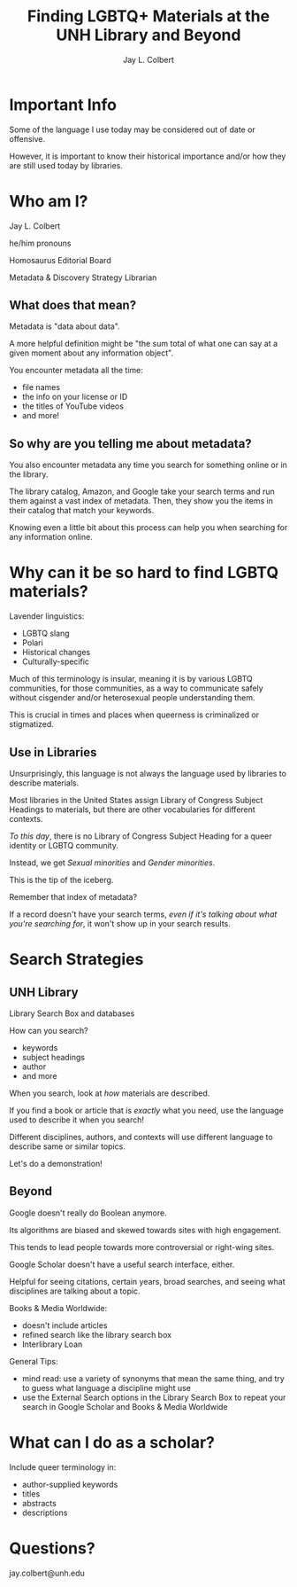 #+title:    Finding LGBTQ+ Materials at the UNH Library and Beyond
#+author:   Jay L. Colbert
#+email:    jay.colbert@unh.edu
#+options:  num:nil reveal_width:1400 reveal_height:1000
#+reveal_theme: simple
#+reveal_title_slide: <h1>%t</h1><h3>%a</h3>
#+options: reveal_single_file:t


* Important Info

#+attr_reveal: :frag t
Some of the language I use today may be considered out of date or offensive.

#+attr_reveal: :frag t
However, it is important to know their historical importance and/or how they are still used today by libraries.

* Who am I?

#+attr_reveal: :frag t
Jay L. Colbert

#+attr_reveal: :frag t
he/him pronouns

#+attr_reveal: :frag t
Homosaurus Editorial Board

#+attr_reveal: :frag t
Metadata & Discovery Strategy Librarian

** What does that mean?

#+attr_reveal: :frag t
Metadata is "data about data".

#+attr_reveal: :frag t
A more helpful definition might be "the sum total of what one can say at a given moment about any information object".

#+reveal: split
You encounter metadata all the time:

#+attr_reveal: :frag (appear)
+ file names
+ the info on your license or ID
+ the titles of YouTube videos
+ and more!

** So why are you telling me about metadata?

#+attr_reveal: :frag t
You also encounter metadata any time you search for something online or in the library.

#+attr_reveal: :frag t
The library catalog, Amazon, and Google take your search terms and run them against a vast index of metadata.
Then, they show you the items in their catalog that match your keywords.

#+reveal: split
Knowing even a little bit about this process can help you when searching for any information online.

* Why can it be so hard to find LGBTQ materials?

#+attr_reveal: :frag t
Lavender linguistics:

#+attr_reveal: :frag (appear)
+ LGBTQ slang
+ Polari
+ Historical changes
+ Culturally-specific

#+reveal: split
Much of this terminology is insular, meaning it is by various LGBTQ communities, for those communities, as a way to communicate safely without cisgender and/or heterosexual people understanding them.

#+attr_reveal: :frag t
This is crucial in times and places when queerness is criminalized or stigmatized.

** Use in Libraries

#+attr_reveal: :frag t
Unsurprisingly, this language is not always the language used by libraries to describe materials.

#+attr_reveal: :frag t
Most libraries in the United States assign Library of Congress Subject Headings to materials, but there are other vocabularies for different contexts.

#+reveal: split
/To this day/, there is no Library of Congress Subject Heading for a queer identity or LGBTQ community.

#+attr_reveal: :frag t
Instead, we get /Sexual minorities/ and /Gender minorities/.

#+attr_reveal: :frag t
This is the tip of the iceberg.

#+reveal: split
Remember that index of metadata?

#+attr_reveal: :frag t
If a record doesn't have your search terms, /even if it's talking about what you're searching for/, it won't show up in your search results.

* Search Strategies

** UNH Library

#+attr_reveal: :frag t
Library Search Box and databases

#+attr_reveal: :frag t
How can you search?

#+attr_reveal: :frag (appear)
+ keywords
+ subject headings
+ author
+ and more

#+reveal: split
When you search, look at /how/ materials are described.

#+attr_reveal: :frag t
If you find a book or article that is /exactly/ what you need, use the language used to describe it when you search!

#+attr_reveal: :frag t
Different disciplines, authors, and contexts will use different language to describe same or similar topics.

#+reveal: split
Let's do a demonstration!

** Beyond

#+attr_reveal: :frag t
Google doesn't really do Boolean anymore.

#+attr_reveal: :frag t
Its algorithms are biased and skewed towards sites with high engagement.

#+attr_reveal: :frag t
This tends to lead people towards more controversial or right-wing sites.

#+reveal: split
Google Scholar doesn't have a useful search interface, either.

#+attr_reveal: :frag t
Helpful for seeing citations, certain years, broad searches, and seeing what disciplines are talking about a topic.

#+reveal: split
Books & Media Worldwide:

#+attr_reveal: :frag (appear)
+ doesn't include articles
+ refined search like the library search box
+ Interlibrary Loan

#+reveal: split
General Tips:

#+attr_reveal: :frag (appear)
+ mind read: use a variety of synonyms that mean the same thing, and try to guess what language a discipline might use
+ use the External Search options in the Library Search Box to repeat your search in Google Scholar and Books & Media Worldwide


* What can I do as a scholar?

Include queer terminology in:

#+attr_reveal: :frag (appear)
+ author-supplied keywords
+ titles
+ abstracts
+ descriptions

* Questions?

jay.colbert@unh.edu
